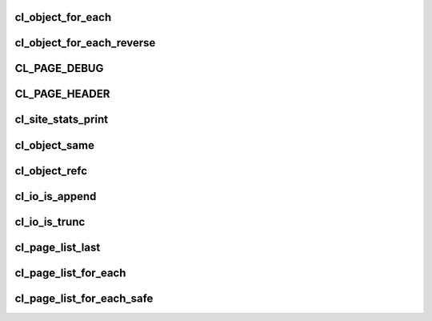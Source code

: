 .. -*- coding: utf-8; mode: rst -*-
.. src-file: drivers/staging/lustre/lustre/include/cl_object.h

.. _`cl_object_for_each`:

cl_object_for_each
==================

.. c:function::  cl_object_for_each( slice,  obj)

    iterate over all layers of the object \a obj, assigning every layer top-to-bottom to \a slice.

    :param  slice:
        *undescribed*

    :param  obj:
        *undescribed*

.. _`cl_object_for_each_reverse`:

cl_object_for_each_reverse
==========================

.. c:function::  cl_object_for_each_reverse( slice,  obj)

    iterate over all layers of the object \a obj, assigning every layer bottom-to-top to \a slice.

    :param  slice:
        *undescribed*

    :param  obj:
        *undescribed*

.. _`cl_page_debug`:

CL_PAGE_DEBUG
=============

.. c:function::  CL_PAGE_DEBUG( mask,  env,  page,  format,  ...)

    :param  mask:
        *undescribed*

    :param  env:
        *undescribed*

    :param  page:
        *undescribed*

    :param  format:
        *undescribed*

    :param ... :
        variable arguments

.. _`cl_page_header`:

CL_PAGE_HEADER
==============

.. c:function::  CL_PAGE_HEADER( mask,  env,  page,  format,  ...)

    :param  mask:
        *undescribed*

    :param  env:
        *undescribed*

    :param  page:
        *undescribed*

    :param  format:
        *undescribed*

    :param ... :
        variable arguments

.. _`cl_site_stats_print`:

cl_site_stats_print
===================

.. c:function:: int cl_site_stats_print(const struct cl_site *site, struct seq_file *m)

    ll_rd\_\*()-style functions.

    :param const struct cl_site \*site:
        *undescribed*

    :param struct seq_file \*m:
        *undescribed*

.. _`cl_object_same`:

cl_object_same
==============

.. c:function:: int cl_object_same(struct cl_object *o0, struct cl_object *o1)

    :param struct cl_object \*o0:
        *undescribed*

    :param struct cl_object \*o1:
        *undescribed*

.. _`cl_object_refc`:

cl_object_refc
==============

.. c:function:: int cl_object_refc(struct cl_object *clob)

    :param struct cl_object \*clob:
        *undescribed*

.. _`cl_io_is_append`:

cl_io_is_append
===============

.. c:function:: int cl_io_is_append(const struct cl_io *io)

    :param const struct cl_io \*io:
        *undescribed*

.. _`cl_io_is_trunc`:

cl_io_is_trunc
==============

.. c:function:: int cl_io_is_trunc(const struct cl_io *io)

    :param const struct cl_io \*io:
        *undescribed*

.. _`cl_page_list_last`:

cl_page_list_last
=================

.. c:function:: struct cl_page *cl_page_list_last(struct cl_page_list *plist)

    :param struct cl_page_list \*plist:
        *undescribed*

.. _`cl_page_list_for_each`:

cl_page_list_for_each
=====================

.. c:function::  cl_page_list_for_each( page,  list)

    :param  page:
        *undescribed*

    :param  list:
        *undescribed*

.. _`cl_page_list_for_each_safe`:

cl_page_list_for_each_safe
==========================

.. c:function::  cl_page_list_for_each_safe( page,  temp,  list)

    :param  page:
        *undescribed*

    :param  temp:
        *undescribed*

    :param  list:
        *undescribed*

.. This file was automatic generated / don't edit.

